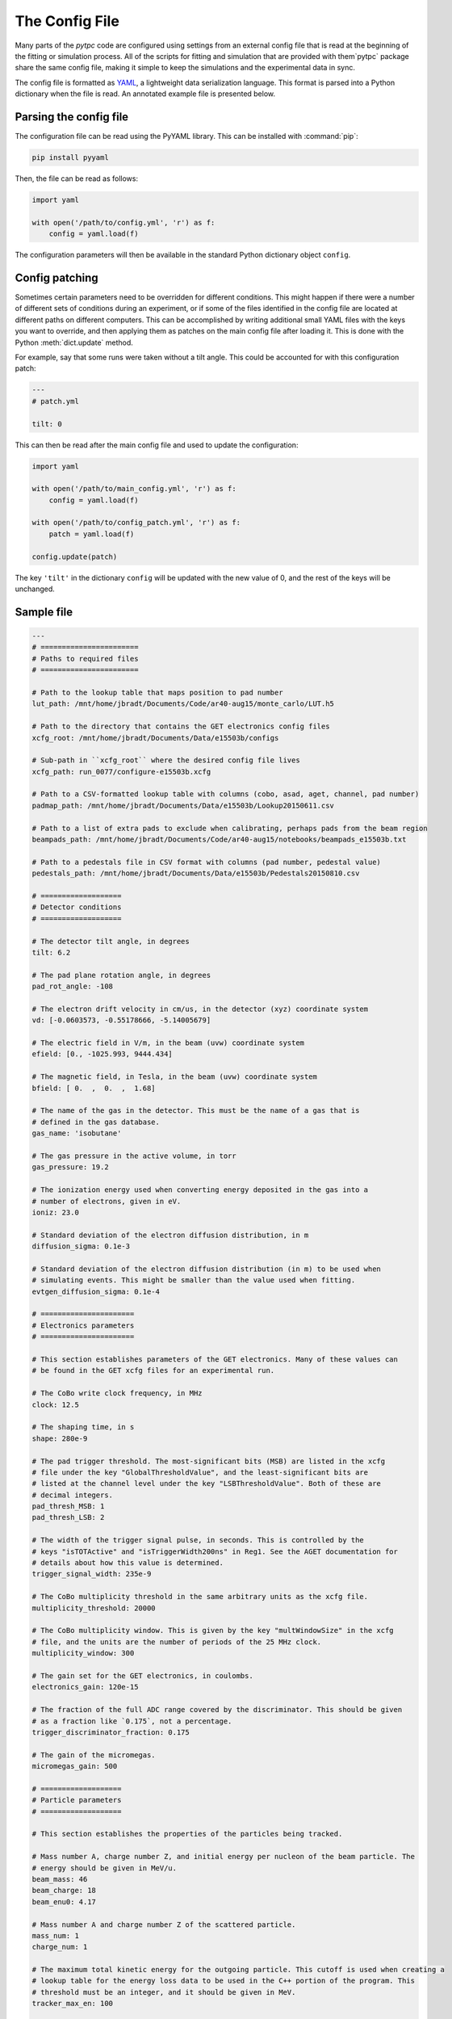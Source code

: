 The Config File
===============

Many parts of the `pytpc` code are configured using settings from an external config
file that is read at the beginning of the fitting or simulation process. All of the scripts
for fitting and simulation that are provided with them`pytpc` package share the same
config file, making it simple to keep the simulations and the experimental data in sync.

The config file is formatted as YAML_, a lightweight data serialization language. This
format is parsed into a Python dictionary when the file is read. An annotated example file
is presented below.

..  _YAML: https://en.wikipedia.org/wiki/YAML

Parsing the config file
-----------------------

The configuration file can be read using the PyYAML library. This can be installed with :command:`pip`:

..  code-block:: shell

    pip install pyyaml

Then, the file can be read as follows:

..  code-block:: python

    import yaml

    with open('/path/to/config.yml', 'r') as f:
        config = yaml.load(f)


The configuration parameters will then be available in the standard Python dictionary object ``config``.

Config patching
---------------

Sometimes certain parameters need to be overridden for different conditions. This might happen if there
were a number of different sets of conditions during an experiment, or if some of the files identified in
the config file are located at different paths on different computers. This can be accomplished by writing
additional small YAML files with the keys you want to override, and then applying them as patches on the
main config file after loading it. This is done with the Python :meth:`dict.update` method.

For example, say that some runs were taken without a tilt angle. This could be accounted for with this
configuration patch:

..  code-block:: YAML

    ---
    # patch.yml

    tilt: 0

This can then be read after the main config file and used to update the configuration:

..  code-block:: python

    import yaml

    with open('/path/to/main_config.yml', 'r') as f:
        config = yaml.load(f)

    with open('/path/to/config_patch.yml', 'r') as f:
        patch = yaml.load(f)

    config.update(patch)

The key ``'tilt'`` in the dictionary ``config`` will be updated with the new value of 0, and the rest of the
keys will be unchanged.

Sample file
-----------

..  code-block:: YAML

    ---
    # =======================
    # Paths to required files
    # =======================

    # Path to the lookup table that maps position to pad number
    lut_path: /mnt/home/jbradt/Documents/Code/ar40-aug15/monte_carlo/LUT.h5

    # Path to the directory that contains the GET electronics config files
    xcfg_root: /mnt/home/jbradt/Documents/Data/e15503b/configs

    # Sub-path in ``xcfg_root`` where the desired config file lives
    xcfg_path: run_0077/configure-e15503b.xcfg

    # Path to a CSV-formatted lookup table with columns (cobo, asad, aget, channel, pad number)
    padmap_path: /mnt/home/jbradt/Documents/Data/e15503b/Lookup20150611.csv

    # Path to a list of extra pads to exclude when calibrating, perhaps pads from the beam region
    beampads_path: /mnt/home/jbradt/Documents/Code/ar40-aug15/notebooks/beampads_e15503b.txt

    # Path to a pedestals file in CSV format with columns (pad number, pedestal value)
    pedestals_path: /mnt/home/jbradt/Documents/Data/e15503b/Pedestals20150810.csv

    # ===================
    # Detector conditions
    # ===================

    # The detector tilt angle, in degrees
    tilt: 6.2

    # The pad plane rotation angle, in degrees
    pad_rot_angle: -108

    # The electron drift velocity in cm/us, in the detector (xyz) coordinate system
    vd: [-0.0603573, -0.55178666, -5.14005679]

    # The electric field in V/m, in the beam (uvw) coordinate system
    efield: [0., -1025.993, 9444.434]

    # The magnetic field, in Tesla, in the beam (uvw) coordinate system
    bfield: [ 0.  ,  0.  ,  1.68]

    # The name of the gas in the detector. This must be the name of a gas that is
    # defined in the gas database.
    gas_name: 'isobutane'

    # The gas pressure in the active volume, in torr
    gas_pressure: 19.2

    # The ionization energy used when converting energy deposited in the gas into a
    # number of electrons, given in eV.
    ioniz: 23.0

    # Standard deviation of the electron diffusion distribution, in m
    diffusion_sigma: 0.1e-3

    # Standard deviation of the electron diffusion distribution (in m) to be used when
    # simulating events. This might be smaller than the value used when fitting.
    evtgen_diffusion_sigma: 0.1e-4

    # ======================
    # Electronics parameters
    # ======================

    # This section establishes parameters of the GET electronics. Many of these values can
    # be found in the GET xcfg files for an experimental run.

    # The CoBo write clock frequency, in MHz
    clock: 12.5

    # The shaping time, in s
    shape: 280e-9

    # The pad trigger threshold. The most-significant bits (MSB) are listed in the xcfg
    # file under the key "GlobalThresholdValue", and the least-significant bits are
    # listed at the channel level under the key "LSBThresholdValue". Both of these are
    # decimal integers.
    pad_thresh_MSB: 1
    pad_thresh_LSB: 2

    # The width of the trigger signal pulse, in seconds. This is controlled by the
    # keys "isTOTActive" and "isTriggerWidth200ns" in Reg1. See the AGET documentation for
    # details about how this value is determined.
    trigger_signal_width: 235e-9

    # The CoBo multiplicity threshold in the same arbitrary units as the xcfg file.
    multiplicity_threshold: 20000

    # The CoBo multiplicity window. This is given by the key "multWindowSize" in the xcfg
    # file, and the units are the number of periods of the 25 MHz clock.
    multiplicity_window: 300

    # The gain set for the GET electronics, in coulombs.
    electronics_gain: 120e-15

    # The fraction of the full ADC range covered by the discriminator. This should be given
    # as a fraction like `0.175`, not a percentage.
    trigger_discriminator_fraction: 0.175

    # The gain of the micromegas.
    micromegas_gain: 500

    # ===================
    # Particle parameters
    # ===================

    # This section establishes the properties of the particles being tracked.

    # Mass number A, charge number Z, and initial energy per nucleon of the beam particle. The
    # energy should be given in MeV/u.
    beam_mass: 46
    beam_charge: 18
    beam_enu0: 4.17

    # Mass number A and charge number Z of the scattered particle.
    mass_num: 1
    charge_num: 1

    # The maximum total kinetic energy for the outgoing particle. This cutoff is used when creating a
    # lookup table for the energy loss data to be used in the C++ portion of the program. This
    # threshold must be an integer, and it should be given in MeV.
    tracker_max_en: 100

    # ==================
    # Fitting parameters
    # ==================

    # Time bucket corresponding to micromegas, from trigger setup. This is used in the z calibration.
    micromegas_tb: 38

    # Number of Monte Carlo iterations to run for each event.
    num_iters: 20

    # Number of parameter sets to simulate in each iteration.
    num_pts: 500

    # Multiplicative factor by which the parameter space is compressed after each iteration.
    red_factor: 0.8

    # Initial size of the parameter space.
    sigma:
        x: 0.1    # Vertex x position, in m
        y: 0.1    # Vertex y position, in m
        z: 0.1    # Vertex z position, in m
        enu: 4.0  # Initial energy per nucleon of outgoing particle, in MeV/u
        azi: 60   # Azimuthal angle of scattering, in degrees
        pol: 30   # Polar angle of scattering, in degrees

    # ===================
    # Cleaning parameters
    # ===================

    # This key contains all of the configuration parameters for the Hough space cleaner.
    cleaning_config:
        # The largest radial distance to consider in the linear Hough space.
        linear_hough_max: 2000

        # The number of bins to use in the linear Hough space.
        linear_hough_nbins: 500

        # The largest radial distance to consider in the circular Hough space.
        circle_hough_max: 500

        # The number of bins to use in the circular Hough space.
        circle_hough_nbins: 200

        # The number of bins to consider in each direction when finding the center of mass of
        # peaks in the Hough space.
        peak_width: 4

        # The maximum orthogonal distance, in mm, that a point may be from the nearest line without
        # being classified as noise.
        max_distance_from_line: 40

        # The minimum number of points that constitutes a valid line.
        min_pts_per_line: 10

        # The minimum number of neighbors that a point must have to be valid.
        min_num_neighbors: 1

        # The radius, in mm, of the neighborhood used for the nearest-neighbor cut.
        neighbor_radius: 15

        # Any time bucket after this will be dropped
        last_tb: 505

    # =================
    # VME channel setup
    # =================

    # This lists the names identifying the channels in the VME data in order of increasing
    # channel number. The ADC channel labels are used when unpacking the VME data files into
    # HDF5 files, and the scaler labels are used for convenience when working with the
    # scaler data.
    vme_channels:
        adc:
          - mesh
          - ic
          - trig
        scalers:
          - cobo0
          - cobo1
          - cobo2
          - cobo3
          - cobo4
          - cobo5
          - cobo6
          - cobo7
          - cobo8
          - cobo9
          - cobo_or
          - busy_or
          - mesh
          - beam
          - ic_downscale
          - ic
          - free_trig
          - live_trig

    # =====================
    # Simulation parameters
    # =====================

    # The number of events to simulate in the simulation. This can be overridden with
    # a command line argument.
    dist_num_pts: 5000

    # Standard deviation of the distribution of Gaussian noise added to each simulated
    # signal, given as a number of ADC bins.
    noise_stddev: 6.0

    # Scaling factor for the simulated baseline depression from the beam. The amplitude of
    # the mesh signal of the simulated beam track is multiplied by -1 and divided by
    # this factor before being added to each signal.
    baseline_depression_scale: 40.0

    # The baseline depression is this many times larger in the big pads.
    big_pad_multiplier: 4

    # Parameters for the simulated beam dispersion. The beam angle is simulated over a
    # uniform distribution of angles with the maximum angle given below. The origin
    # in z sets the location of the focus point of this angular distribution
    # as a distance from the micromegas, in m. Therefore, this focus should be >= 1.0.
    max_beam_angle: 2    # degrees
    beam_origin_z: 1.14  # m

    # =============
    # Logging setup
    # =============

    # These values are used to configure Python's builtin logging library. See the documentation
    # for that library for details.
    logging_config:
        version: 1
        disable_existing_loggers: false
        formatters:
            simple:
                format: '[%(name)s.%(funcName)s] %(levelname)s: %(message)s'
        handlers:
            console:
                class: 'logging.StreamHandler'
                formatter: 'simple'
                level: 'INFO'
        root:
            level: 'INFO'
            handlers:
                - console

